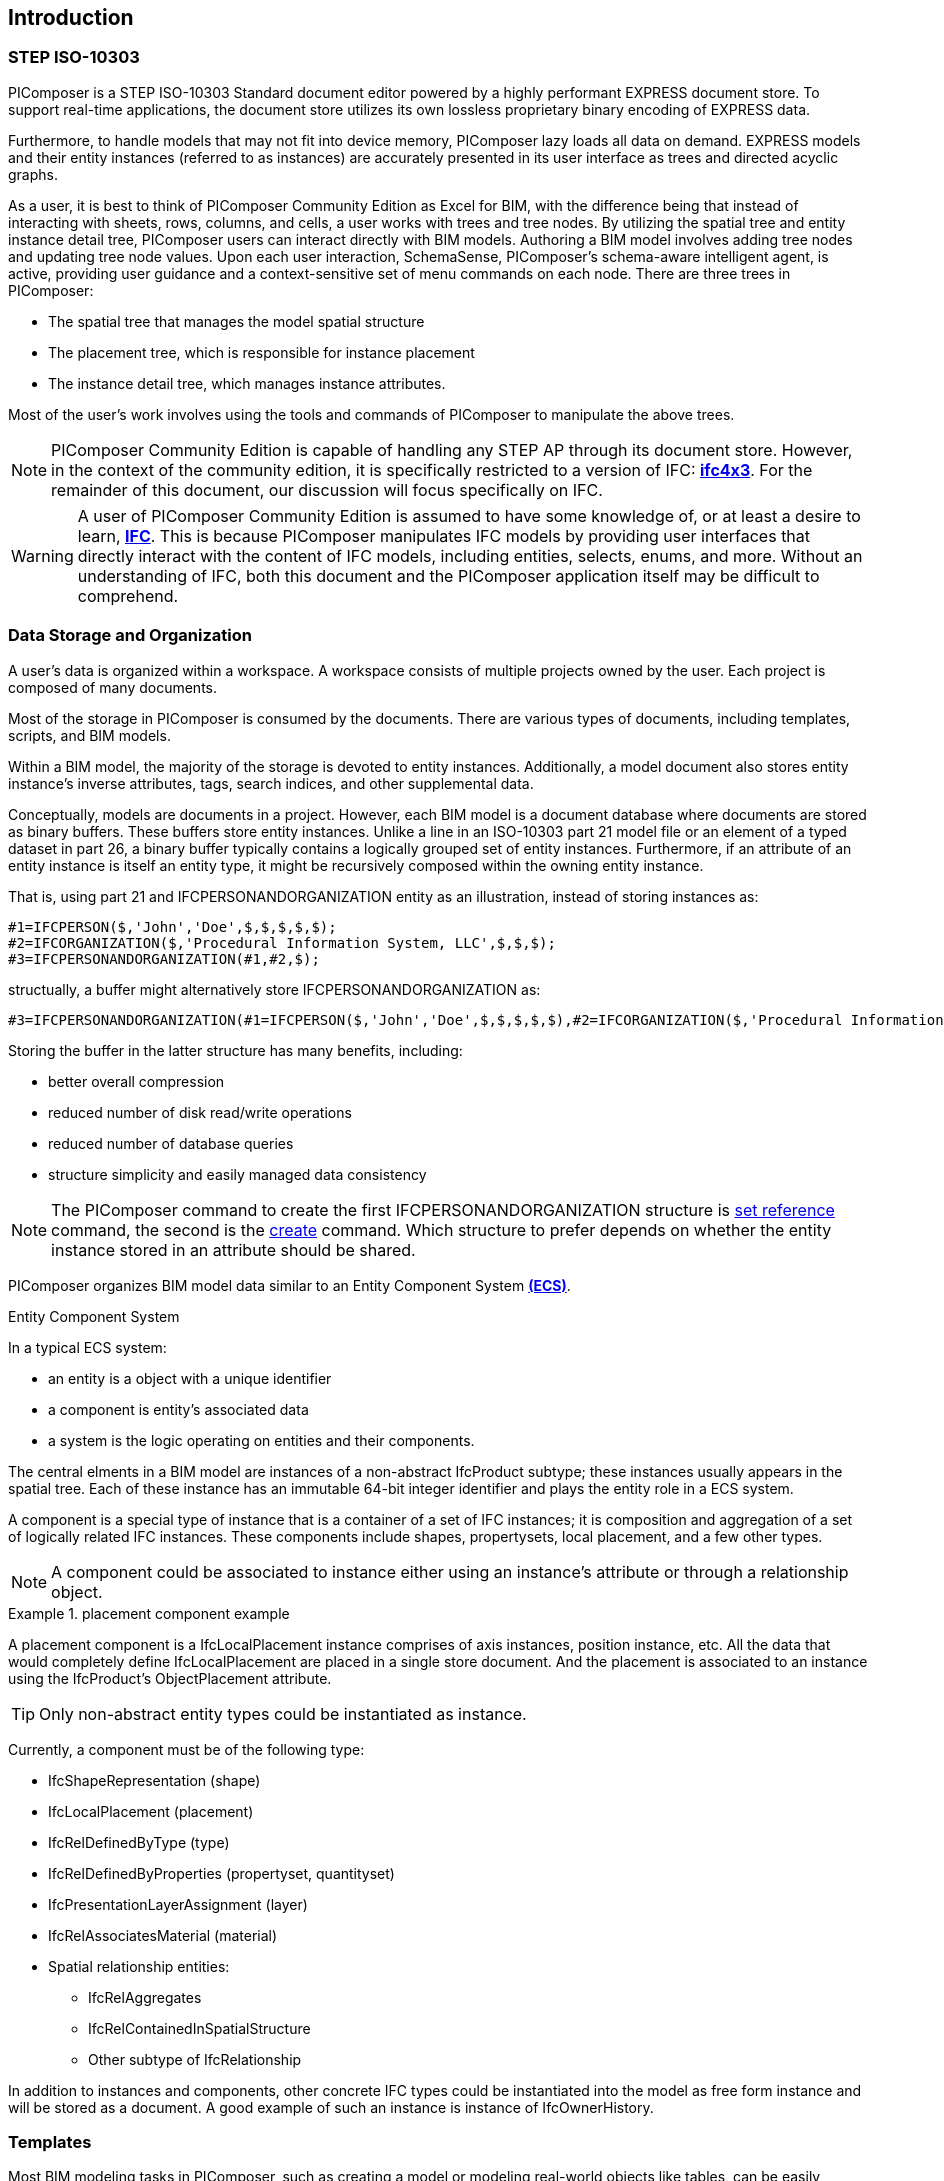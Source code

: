 == Introduction

=== STEP ISO-10303

PIComposer is a STEP ISO-10303 Standard document editor powered by a highly performant EXPRESS document store. To support real-time applications, the document store utilizes its own lossless proprietary binary encoding of EXPRESS data.

Furthermore, to handle models that may not fit into device memory, PIComposer lazy loads all data on demand. EXPRESS models and their entity instances (referred to as instances) are accurately presented in its user interface as trees and directed acyclic graphs.

As a user, it is best to think of PIComposer Community Edition as Excel for BIM, with the difference being that instead of interacting with sheets, rows, columns, and cells, a user works with trees and tree nodes. By utilizing the spatial tree and entity instance detail tree, PIComposer users can interact directly with BIM models. Authoring a BIM model involves adding tree nodes and updating tree node values. Upon each user interaction, SchemaSense, PIComposer's schema-aware intelligent agent, is active, providing user guidance and a context-sensitive set of menu commands on each node. There are three trees in PIComposer:

* The spatial tree that manages the model spatial structure
* The placement tree, which is responsible for instance placement
* The instance detail tree, which manages instance attributes.

Most of the user's work involves using the tools and commands of PIComposer to manipulate the above trees.

[NOTE]
====
PIComposer Community Edition is capable of handling any STEP AP through its document store. However, in the context of the community edition, it is specifically restricted to a version of IFC: https://standards.buildingsmart.org/IFC/RELEASE/IFC4_1/FINAL/HTML/[*ifc4x3*]. For the remainder of this document, our discussion will focus specifically on IFC.
====

[WARNING]
====
A user of PIComposer Community Edition is assumed to have some knowledge of, or at least a desire to learn, https://standards.buildingsmart.org/IFC/RELEASE/IFC4_1/FINAL/HTML/[*IFC*]. This is because PIComposer manipulates IFC models by providing user interfaces that directly interact with the content of IFC models, including entities, selects, enums, and more. Without an understanding of IFC, both this document and the PIComposer application itself may be difficult to comprehend. 
====

=== Data Storage and Organization

A user's data is organized within a workspace. A workspace consists of multiple projects owned by the user. Each project is composed of many documents.

Most of the storage in PIComposer is consumed by the documents. There are various types of documents, including templates, scripts, and BIM models.

Within a BIM model, the majority of the storage is devoted to entity instances. Additionally, a model document also stores entity instance's inverse attributes, tags, search indices, and other supplemental data.

Conceptually, models are documents in a project. However, each BIM model is a document database where documents are stored as binary buffers. These buffers store entity instances. Unlike a line in an ISO-10303 part 21 model file or an element of a typed dataset in part 26, a binary buffer typically contains a logically grouped set of entity instances. Furthermore, if an attribute of an entity instance is itself an entity type, it might be recursively composed within the owning entity instance.

That is, using part 21 and IFCPERSONANDORGANIZATION entity as an illustration, instead of storing instances as:
[source,javascript]
----
#1=IFCPERSON($,'John','Doe',$,$,$,$,$);
#2=IFCORGANIZATION($,'Procedural Information System, LLC',$,$,$);
#3=IFCPERSONANDORGANIZATION(#1,#2,$);
----

structually, a buffer might alternatively store IFCPERSONANDORGANIZATION as:

[source,javascript]
----
#3=IFCPERSONANDORGANIZATION(#1=IFCPERSON($,'John','Doe',$,$,$,$,$),#2=IFCORGANIZATION($,'Procedural Information System, LLC',$,$,$),$);
----

Storing the buffer in the latter structure has many benefits, including:

* better overall compression
* reduced number of disk read/write operations
* reduced number of database queries
* structure simplicity and easily managed data consistency

[NOTE]
====
The PIComposer command to create the first IFCPERSONANDORGANIZATION structure is <<node_commands,set reference>> command, the second is the <<node_commands,create>> command.  Which structure to prefer depends on whether the  entity instance stored in an attribute should be shared.
====

PIComposer organizes BIM model data similar to an Entity Component System https://en.wikipedia.org/wiki/Entity_component_system[*(ECS)*]. 

.Entity Component System
[sidebar]
--
In a typical ECS system:

* an entity is a object with a unique identifier
* a component is entity's associated data
* a system is the logic operating on entities and their components.
--

The central elments in a BIM model are instances of a non-abstract IfcProduct subtype; these instances usually appears in the spatial tree. Each of these instance has an immutable 64-bit integer identifier and plays the entity role in a ECS system.

A component is a special type of instance that is a container of a set of IFC instances; it is composition and aggregation of a set of logically related IFC instances.  These components include shapes, propertysets, local placement, and a few other types.

[NOTE]
====
A component could be associated to instance either using an instance's attribute or through a relationship object.
====

.placement component example
[example]
====
A placement component is a IfcLocalPlacement instance comprises of axis instances, position instance, etc. All the data that would completely define IfcLocalPlacement are placed in a single store document.
And the placement is associated to an instance using the IfcProduct's ObjectPlacement attribute.
====

[TIP]
====
Only non-abstract entity types could be instantiated as instance.  
====

Currently, a component must be of the following type:

* IfcShapeRepresentation (shape)
* IfcLocalPlacement (placement)
* IfcRelDefinedByType (type)
* IfcRelDefinedByProperties (propertyset, quantityset)
* IfcPresentationLayerAssignment (layer)
* IfcRelAssociatesMaterial (material)
* Spatial relationship entities:
** IfcRelAggregates
** IfcRelContainedInSpatialStructure
** Other subtype of IfcRelationship

In addition to instances and components, other concrete IFC types could be instantiated into the model as free form instance and will be stored as a document.
A good example of such an instance is instance of IfcOwnerHistory.

=== Templates

Most BIM modeling tasks in PIComposer, such as creating a model or modeling real-world objects like tables, can be easily accomplished using templates. Templates are a fundamental mechanism for users to configure, enhance, or customize PIComposer.

At its core, a template is a set of pre-programmed instructions to be executed by PIComposer, written in either Dart, C++, or JSON. PIComposer supports multiple types of templates, including:

* spatial template
* instance template
** (simple) template 
** parametric template
** transform
** procedural entity
* propertyset template
* quantityset template
* enum template

A spatial template allows users to scaffold an IFC model during the initial creation phase. It defines the initial spatial structure of the model, such as the site, the number of IfcBuildings, and IfcBuildingStoreys. Additionally, a spatial template specifies the relative placement of each spatial element.

Spatial templates are authored using JSON.

When a spatial template is executed, a model is created with a root IfcProject and all the spatial elements specified in the JSON file. The execution also includes the relevant context information, such as the model's unit system.

In PIComposer, distance measurements are in millimeters, and angle measurements are in radians. Property and quantity values conform to the MKS unit measure system. This convention establishes an implicit context for templates.

Instance templates serve as instance factories, simplifying the creation of instances within a model. There are four different types of instance templates (as mentioned above), and the instances created by these templates must be of the IfcShapeRepresentation type or a subtype of IfcProduct. 

[NOTE]
====
A template could be private to a user's project or be shared in the cloud and be available for all PIComposer users.
====

A simple template is an extracted representation of a component or instance within the scope of a project. It can be easily reinstantiated in any other model within the same project. Simple templates serve as a basic form of reuse in PIComposer, enabling copy and paste functionality across spaces and time. If the template represents an IfcProduct, it includes the associated shape of the instance.

A parametric template is a simple template that exposes its attriubute and composite instances and their attributes to direct user manipulation. We called the exposed attributes parametrized attributes. The parametrized attributes are configured using JSON.

A transform template is a parametric template that incorporates an associated procedure. This procedure can take a simple template as input and produce a more complex output. PIComposer includes multiple examples of parametric templates, such as a transformation that takes a BREP box as input and generates a frustum as output.

Procedural entity templates are creational procedures that instantiate instances. They are dart or C++ script with a json configuration file. The configuration file specifies the user input parameter and script input parameters. PIComposer provides several examples of procedural entity templates.

Since not all propertyset and quantityset are published within the ifc schema EXPRESS file, these missing https://standards.buildingsmart.org/IFC/RELEASE/IFC4_1/FINAL/HTML/annex/annex-b/alphabeticalorder_psets.htm[*propertyset*], https://standards.buildingsmart.org/IFC/RELEASE/IFC4_1/FINAL/HTML/annex/annex-b/alphabeticalorder_qsets.htm[*quantityset*], plus user definded propertyset must be configured using templates so that PIComposer could properly instantiate them. These templates are json files. Many examples are provided with the PIComposer release.

=== Filters

The https://standards.buildingsmart.org/IFC/RELEASE/IFC4_1/FINAL/HTML/[*ifc4x3*] schema has 130 https://standards.buildingsmart.org/IFC/RELEASE/IFC4_1/FINAL/HTML/annex/annex-b/alphabeticalorder_definedtypes.htm[*defined types*], more than 240 https://standards.buildingsmart.org/IFC/RELEASE/IFC4_1/FINAL/HTML/annex/annex-b/alphabeticalorder_enumtypes.htm[*enum types*], almost 100 https://standards.buildingsmart.org/IFC/RELEASE/IFC4_1/FINAL/HTML/annex/annex-b/alphabeticalorder_selecttypes.htm[*select types*], and more than 800 https://standards.buildingsmart.org/IFC/RELEASE/IFC4_1/FINAL/HTML/annex/annex-b/alphabeticalorder_entities.htm[*entity types*].  In a typical IFC office tower model, it is common to have tens of million of entity instances.  To analyze and dissect this massive volume and variety of BIM data set, PIComposer provides a multitude of filters.  

In a model, instances could be filtered by:

* instance type
* instance id and range
* tag (instance could be tagged and searched)
* layer

Templates could be filtered by: type and tag. 

=== 3d Viewer

IFC models are 3d datasets. For the community edition, PIComposer 3d view is provided via integration with web-ifc-viewer from the https://ifcjs.github.io/info/[*Ifc.js project*].

The source code for the integration is open source, source code is https://github.com/chi-w-ng/picomposer_community_edition[here].

=== Support and Bug reporting

To report an issue or request a feature please go to this project's github portal: https://github.com/chi-w-ng/picomposer_community_edition[picomposer_community_edition] and create an issue.











   